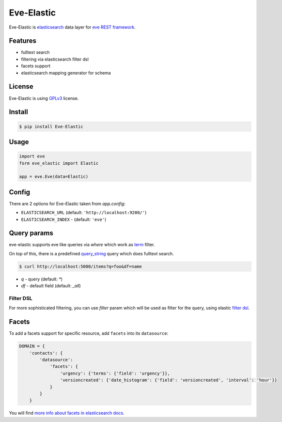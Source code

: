 Eve-Elastic
===========

.. image:: https://travis-ci.org/petrjasek/eve-elastic.png?branch=master
        :target: https://travis-ci.org/petrjasek/eve-elastic

Eve-Elastic is `elasticsearch <http://www.elasticsearch.org>`_ data layer for `eve REST framework <http://python-eve.org>`_.

Features
--------

- fulltext search
- filtering via elasticsearch filter dsl
- facets support
- elasticsearch mapping generator for schema

License
-------

Eve-Elastic is using `GPLv3 <http://www.gnu.org/licenses/gpl-3.0.txt>`_ license.

Install
-------

.. code-block:: bash

    $ pip install Eve-Elastic

Usage
-----

.. code-block:: python

    import eve
    form eve_elastic import Elastic

    app = eve.Eve(data=Elastic)

Config
------

There are 2 options for Eve-Elastic taken from `app.config`:

- ``ELASTICSEARCH_URL`` (default: ``'http://localhost:9200/'``)
- ``ELASTICSEARCH_INDEX`` - (default: ``'eve'``)

Query params
------------

eve-elastic supports eve like queries via `where` which work as `term <http://www.elasticsearch.org/guide/en/elasticsearch/reference/current/query-dsl-term-filter.html>`_ filter.

On top of this, there is a predefined `query_string <http://www.elasticsearch.org/guide/en/elasticsearch/reference/current/query-dsl-query-string-query.html>`_ query which does fulltext search.

.. code-block:: console

    $ curl http://localhost:5000/items?q=foo&df=name

- `q` - query (default: `*`)
- `df` - default field (default: `_all`)

Filter DSL
~~~~~~~~~~
For more sophisticated filtering, you can use `filter` param which will be used as filter for the query, using elastic `filter dsl <http://www.elasticsearch.org/guide/en/elasticsearch/reference/current/query-dsl-filters.html>`_.

Facets
------

To add a facets support for specific resource, add ``facets`` into its ``datasource``:

.. code-block:: python

    DOMAIN = {
        'contacts': {
            'datasource':
                'facets': {
                    'urgency': {'terms': {'field': 'urgency'}},
                    'versioncreated': {'date_histogram': {'field': 'versioncreated', 'interval': 'hour'}}
                }
            }
        }

You will find `more info about facets in elasticsearch docs <http://www.elasticsearch.org/guide/en/elasticsearch/reference/current/search-facets.html>`_.
